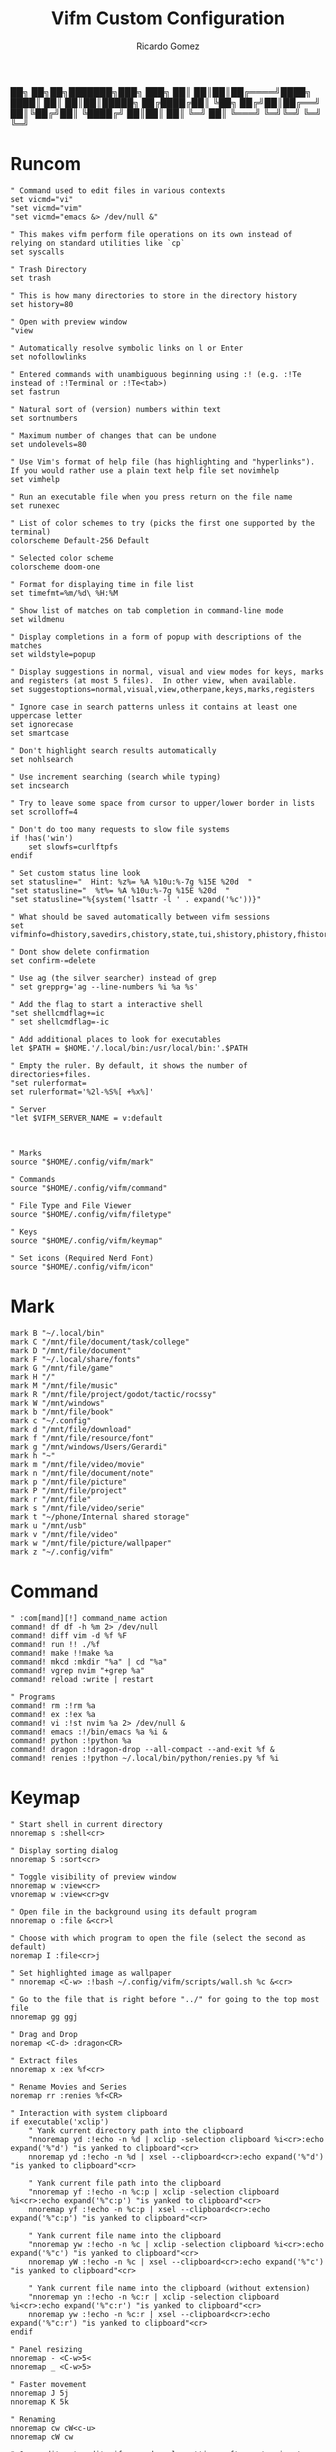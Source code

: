 :PROPERTIES:
:author: Ricardo Gomez
:email:  rgomezgerardi@gmail.com
:title:  Vifm Custom Configuration 
:header-args+: :tangle vifmrc
:header-args+: :tangle-mode (identity #o644)
:header-args+: :noweb strip-export
:header-args+: :cache yes
:header-args+: :mkdirp yes
:END:

           ██╗   ██╗██╗███████╗███╗   ███╗
           ██║   ██║██║██╔════╝████╗ ████║
           ██║   ██║██║█████╗  ██╔████╔██║
           ╚██╗ ██╔╝██║██╔══╝  ██║╚██╔╝██║
            ╚████╔╝ ██║██║     ██║ ╚═╝ ██║
             ╚═══╝  ╚═╝╚═╝     ╚═╝     ╚═╝

* Runcom

#+begin_src vimrc
" Command used to edit files in various contexts
set vicmd="vi"
"set vicmd="vim"
"set vicmd="emacs &> /dev/null &"

" This makes vifm perform file operations on its own instead of relying on standard utilities like `cp`
set syscalls

" Trash Directory
set trash

" This is how many directories to store in the directory history
set history=80

" Open with preview window
"view

" Automatically resolve symbolic links on l or Enter
set nofollowlinks

" Entered commands with unambiguous beginning using :! (e.g. :!Te instead of :!Terminal or :!Te<tab>)
set fastrun

" Natural sort of (version) numbers within text
set sortnumbers

" Maximum number of changes that can be undone
set undolevels=80

" Use Vim's format of help file (has highlighting and "hyperlinks"). If you would rather use a plain text help file set novimhelp
set vimhelp

" Run an executable file when you press return on the file name
set runexec

" List of color schemes to try (picks the first one supported by the terminal)
colorscheme Default-256 Default

" Selected color scheme
colorscheme doom-one

" Format for displaying time in file list
set timefmt=%m/%d\ %H:%M

" Show list of matches on tab completion in command-line mode
set wildmenu

" Display completions in a form of popup with descriptions of the matches
set wildstyle=popup

" Display suggestions in normal, visual and view modes for keys, marks and registers (at most 5 files).  In other view, when available.
set suggestoptions=normal,visual,view,otherpane,keys,marks,registers

" Ignore case in search patterns unless it contains at least one uppercase letter
set ignorecase
set smartcase

" Don't highlight search results automatically
set nohlsearch

" Use increment searching (search while typing)
set incsearch

" Try to leave some space from cursor to upper/lower border in lists
set scrolloff=4

" Don't do too many requests to slow file systems
if !has('win')
    set slowfs=curlftpfs
endif

" Set custom status line look
set statusline="  Hint: %z%= %A %10u:%-7g %15E %20d  "
"set statusline="  %t%= %A %10u:%-7g %15E %20d  "
"set statusline="%{system('lsattr -l ' . expand('%c'))}"

" What should be saved automatically between vifm sessions
set vifminfo=dhistory,savedirs,chistory,state,tui,shistory,phistory,fhistory,dirstack,registers,bookmarks,bmarks

" Dont show delete confirmation
set confirm-=delete

" Use ag (the silver searcher) instead of grep
" set grepprg='ag --line-numbers %i %a %s'

" Add the flag to start a interactive shell 
"set shellcmdflag+=ic
" set shellcmdflag=-ic

" Add additional places to look for executables
let $PATH = $HOME.'/.local/bin:/usr/local/bin:'.$PATH

" Empty the ruler. By default, it shows the number of directories+files.
"set rulerformat=
set rulerformat='%2l-%S%[ +%x%]'

" Server
"let $VIFM_SERVER_NAME = v:default



" Marks
source "$HOME/.config/vifm/mark"

" Commands
source "$HOME/.config/vifm/command"

" File Type and File Viewer
source "$HOME/.config/vifm/filetype"

" Keys 
source "$HOME/.config/vifm/keymap"

" Set icons (Required Nerd Font)
source "$HOME/.config/vifm/icon"
#+end_src

* Mark
:PROPERTIES:
:header-args:     :tangle mark
:END:

#+begin_src vimrc
mark B "~/.local/bin"
mark C "/mnt/file/document/task/college"
mark D "/mnt/file/document"
mark F "~/.local/share/fonts"
mark G "/mnt/file/game"
mark H "/"
mark M "/mnt/file/music"
mark R "/mnt/file/project/godot/tactic/rocssy"
mark W "/mnt/windows"
mark b "/mnt/file/book"
mark c "~/.config"
mark d "/mnt/file/download"
mark f "/mnt/file/resource/font"
mark g "/mnt/windows/Users/Gerardi"
mark h "~"
mark m "/mnt/file/video/movie"
mark n "/mnt/file/document/note"
mark p "/mnt/file/picture"
mark P "/mnt/file/project"
mark r "/mnt/file"
mark s "/mnt/file/video/serie"
mark t "~/phone/Internal shared storage"
mark u "/mnt/usb"
mark v "/mnt/file/video"
mark w "/mnt/file/picture/wallpaper"
mark z "~/.config/vifm" 
#+end_src

* Command
:PROPERTIES:
:header-args:     :tangle command
:END:

#+begin_src vimrc
" :com[mand][!] command_name action
command! df df -h %m 2> /dev/null
command! diff vim -d %f %F
command! run !! ./%f
command! make !!make %a
command! mkcd :mkdir "%a" | cd "%a"
command! vgrep nvim "+grep %a"
command! reload :write | restart

" Programs
command! rm :!rm %a
command! ex :!ex %a
command! vi :!st nvim %a 2> /dev/null &
command! emacs :!/bin/emacs %a %i &
command! python :!python %a
command! dragon :!dragon-drop --all-compact --and-exit %f &
command! renies :!python ~/.local/bin/python/renies.py %f %i
#+end_src

* Keymap
:PROPERTIES:
:header-args:     :tangle keymap
:END:

#+begin_src vimrc
" Start shell in current directory
nnoremap s :shell<cr>

" Display sorting dialog
nnoremap S :sort<cr>

" Toggle visibility of preview window
nnoremap w :view<cr>
vnoremap w :view<cr>gv

" Open file in the background using its default program
nnoremap o :file &<cr>l

" Choose with which program to open the file (select the second as default)
noremap I :file<cr>j

" Set highlighted image as wallpaper
" nnoremap <C-w> :!bash ~/.config/vifm/scripts/wall.sh %c &<cr>

" Go to the file that is right before "../" for going to the top most file
nnoremap gg ggj

" Drag and Drop
noremap <C-d> :dragon<CR>

" Extract files
nnoremap x :ex %f<cr>

" Rename Movies and Series
noremap rr :renies %f<CR>

" Interaction with system clipboard
if executable('xclip')
	" Yank current directory path into the clipboard
	"nnoremap yd :!echo -n %d | xclip -selection clipboard %i<cr>:echo expand('%"d') "is yanked to clipboard"<cr>
	nnoremap yd :!echo -n %d | xsel --clipboard<cr>:echo expand('%"d') "is yanked to clipboard"<cr>

	" Yank current file path into the clipboard
	"nnoremap yf :!echo -n %c:p | xclip -selection clipboard %i<cr>:echo expand('%"c:p') "is yanked to clipboard"<cr>
	nnoremap yf :!echo -n %c:p | xsel --clipboard<cr>:echo expand('%"c:p') "is yanked to clipboard"<cr>

	" Yank current file name into the clipboard
	"nnoremap yw :!echo -n %c | xclip -selection clipboard %i<cr>:echo expand('%"c') "is yanked to clipboard"<cr>
	nnoremap yW :!echo -n %c | xsel --clipboard<cr>:echo expand('%"c') "is yanked to clipboard"<cr>

	" Yank current file name into the clipboard (without extension)
	"nnoremap yn :!echo -n %c:r | xclip -selection clipboard %i<cr>:echo expand('%"c:r') "is yanked to clipboard"<cr>
	nnoremap yw :!echo -n %c:r | xsel --clipboard<cr>:echo expand('%"c:r') "is yanked to clipboard"<cr>
endif

" Panel resizing
nnoremap - <C-w>5<
nnoremap _ <C-w>5>

" Faster movement
nnoremap J 5j
nnoremap K 5k

" Renaming 
nnoremap cw cW<c-u>
nnoremap cW cw

" Open editor to edit vifmrc and apply settings after returning to vifm
nnoremap ,c :write | edit $MYVIFMRC | restart<cr>

" Reverse image search with Tiney
" nnoremap re :!bash ~/bin/utils/tineye %c &<cr>

" Toggle wrap setting on ,w key
nnoremap ,w :set wrap!<cr>

" Get the PDF scrolling functionalities (vifmimg)
map > :!~/.config/vifm/scripts/vifmimg inc<CR>
map < :!~/.config/vifm/scripts/vifmimg dec<CR>

" Rofi syntax highlighting
"au BufNewFile,BufRead /*.rasi setf css
#+end_src

* Scheme
** Doom One

#+begin_src vimrc :tangle colors/doom-one.vifm

" Syntax:
" highlight group cterm=attributes ctermfg=foreground_color ctermbg=background_color

" Attributes:
" bold
" underline
" reverse or inverse
" standout
" italic (on unsupported systems becomes reverse)
" none

" The standard ncurses colors are:
" Default = -1 = None, can be used for transparency or default color
" Black = 232
" Red = 1
" Green = 2
" Yellow = 3
" Blue = 12
" Magenta = 5
" Cyan = 6
" White = 255

" Reset all styles first
highlight clear

highlight Win cterm=none ctermfg=252 ctermbg=236
highlight Directory cterm=none ctermfg=12 ctermbg=236
highlight Link cterm=bold ctermfg=6 ctermbg=236
highlight BrokenLink cterm=bold ctermfg=1 ctermbg=236
highlight Socket cterm=bold ctermfg=5 ctermbg=236
highlight Device cterm=bold ctermfg=1 ctermbg=236
highlight Fifo cterm=bold ctermfg=6 ctermbg=236
highlight Executable cterm=bold ctermfg=2 ctermbg=236
highlight Selected cterm=bold ctermfg=236 ctermbg=250
highlight CurrLine cterm=bold,reverse ctermfg=240 ctermbg=254
highlight TopLine cterm=none ctermfg=255 ctermbg=236
highlight TopLineSel cterm=bold ctermfg=255 ctermbg=236
highlight StatusLine cterm=bold ctermfg=255 ctermbg=236
highlight WildMenu cterm=underline,reverse ctermfg=6 ctermbg=6
highlight CmdLine cterm=none ctermfg=255 ctermbg=236
highlight ErrorMsg cterm=none ctermfg=1 ctermbg=236
highlight Border cterm=none ctermfg=255 ctermbg=236
highlight JobLine cterm=bold,reverse ctermfg=6 ctermbg=12
highlight SuggestBox cterm=bold ctermfg=255 ctermbg=236
highlight CmpMismatch cterm=bold ctermfg=2 ctermbg=5
highlight AuxWin cterm=bold,underline,reverse,standout,italic ctermfg=255 ctermbg=236
highlight TabLine cterm=none ctermfg=6 ctermbg=236
highlight TabLineSel cterm=bold,reverse ctermfg=255 ctermbg=236
highlight User1 cterm=bold,underline,reverse,standout,italic ctermfg=6 ctermbg=12
highlight User2 cterm=bold,underline,reverse,standout,italic ctermfg=255 ctermbg=236
highlight User3 cterm=bold,underline,reverse,standout,italic ctermfg=255 ctermbg=236
highlight User4 cterm=bold,underline,reverse,standout,italic ctermfg=255 ctermbg=236
highlight User5 cterm=bold,underline,reverse,standout,italic ctermfg=255 ctermbg=236
highlight User6 cterm=bold,underline,reverse,standout,italic ctermfg=255 ctermbg=236
highlight User7 cterm=bold,underline,reverse,standout,italic ctermfg=255 ctermbg=236
highlight User8 cterm=bold,underline,reverse,standout,italic ctermfg=255 ctermbg=236
highlight User9 cterm=bold,underline,reverse,standout,italic ctermfg=255 ctermbg=236
highlight OtherWin cterm=bold,italic, ctermfg=252 ctermbg=236
#+end_src

* Icon
:PROPERTIES:
:header-args:     :tangle icon
:END:

#+begin_src vimrc
" Devicons for ViFM
" https://github.com/cirala/vifm_devicons

" Filetypes/directories
set classify=' :dir:/, :exe:, :reg:, :link:,? :?:, ::../::'

" Specific files
set classify+=' ::.Xdefaults,,.Xresources,,.bashprofile,,.bash_profile,,.bashrc,,.dmrc,,.d_store,,.fasd,,.gitconfig,,.gitignore,,.jack-settings,,.mime.types,,.nvidia-settings-rc,,.pam_environment,,.profile,,.recently-used,,.selected_editor,,.xinitpurc,,.zprofile,,.yarnc,,.snclirc,,.tmux.conf,,.urlview,,.config,,.ini,,.user-dirs.dirs,,.mimeapps.list,,.offlineimaprc,,.msmtprc,,.Xauthority,,config::'
set classify+=' ::dropbox::'
set classify+=' ::favicon.*,,README,,readme::'
set classify+=' ::.vim,,.vimrc,,.gvimrc,,.vifm::'
set classify+=' ::gruntfile.coffee,,gruntfile.js,,gruntfile.ls::'
set classify+=' ::gulpfile.coffee,,gulpfile.js,,gulpfile.ls::'
set classify+=' ::ledger::'
set classify+=' ::license,,copyright,,copying,,LICENSE,,COPYRIGHT,,COPYING::'
set classify+=' ::node_modules::'
set classify+=' ::react.jsx::'

" File extensions
set classify+='λ ::*.ml,,*.mli::'
set classify+=' ::*.styl::'
set classify+=' ::*.scss::'
set classify+=' ::*.py,,*.pyc,,*.pyd,,*.pyo::'
set classify+=' ::*.php::'
set classify+=' ::*.markdown,,*.md::'
set classify+=' ::*.json::'
set classify+=' ::*.js::'
set classify+=' ::*.bmp,,*.gif,,*.ico,,*.jpeg,,*.jpg,,*.png,,*.webp,,*.svg,,*.svgz,,*.tga,,*.tiff,,*.xmb,,*.xcf,,*.xpm,,*.xspf,,*.xwd,,*.cr2,,*.dng,,*.3fr,,*.ari,,*.arw,,*.bay,,*.crw,,*.cr3,,*.cap,,*.data,,*.dcs,,*.dcr,,*drf,,*.eip,,*.erf,,*.fff,,*.gpr,,*.iiq,,*.k25,,*.kdc,,*.mdc,,.*mef,,*.mos,,.*.mrw,,.*.obm,,*.orf,,*.pef,,*.ptx,,*.pxn,,*.r3d,,*.raf,,*.raw,,*.rwl,,*.rw2,,*.rwz,,*.sr2,,*.srf,,*.srf,,*.srw,,*.tif,,*.x3f::'
set classify+=' ::*.ejs,,*.htm,,*.html,,*.slim,,*.xml::'
set classify+=' ::*.mustasche::'
set classify+=' ::*.css,,*.less,,*.bat,,*.conf,,*.ini,,*.rc,,*.yml,,*.cfg,,*.rc::'
set classify+=' ::*.rss::'
set classify+=' ::*.coffee::'
set classify+=' ::*.twig::'
set classify+=' ::*.c++,,*.cc,,*.c,,*.cpp,,*.cxx,,*.c,,*.h::'
set classify+=' ::*.hs,,*.lhs::'
set classify+=' ::*.lua::'
set classify+=' ::*.jl::'
set classify+=' ::*.go::'
set classify+=' ::*.ts::'
set classify+=' ::*.db,,*.dump,,*.sql::'
set classify+=' ::*.sln,,*.suo::'
set classify+=' ::*.exe::'
set classify+=' ::*.diff,,*.sum,,*.md5,,*.sha512::'
set classify+=' ::*.scala::'
set classify+=' ::*.java,,*.jar::'
set classify+=' ::*.xul::'
set classify+=' ::*.clj,,*.cljc::'
set classify+=' ::*.pl,,*.pm,,*.t::'
set classify+=' ::*.cljs,,*.edn::'
set classify+=' ::*.rb::'
set classify+=' ::*.fish,,*.sh,,*.bash::'
set classify+=' ::*.dart::'
set classify+=' ::*.f#,,*.fs,,*.fsi,,*.fsscript,,*.fsx::'
set classify+=' ::*.rlib,,*.rs::'
set classify+=' ::*.d::'
set classify+=' ::*.erl,,*.hrl::'
set classify+=' ::*.ai::'
set classify+=' ::*.psb,,*.psd::'
set classify+=' ::*.jsx::'
set classify+=' ::*.vim,,*.vimrc::'
set classify+=' ::*.aac,,*.anx,,*.asf,,*.au,,*.axa,,*.flac,,*.m2a,,*.m4a,,*.mid,,*.midi,,*.mp3,,*.mpc,,*.oga,,*.ogg,,*.ogx,,*.ra,,*.ram,,*.rm,,*.spx,,*.wav,,*.wma,,*.ac3::'
set classify+=' ::*.avi,,*.flv,,*.mkv,,*.mov,,*.mov,,*.mp4,,*.mpeg,,*.mpg,,*.webm::'
set classify+=' ::*.epub,,*.pdf,,*.fb2,,*.djvu::'
set classify+=' ::*.7z,,*.apk,,*.bz2,,*.cab,,*.cpio,,*.deb,,*.gem,,*.gz,,*.gzip,,*.lh,,*.lzh,,*.lzma,,*.rar,,*.rpm,,*.tar,,*.tgz,,*.xz,,*.zip::'
set classify+=' ::*.cbr,,*.cbz::'
set classify+=' ::*.log::'
set classify+=' ::*.doc,,*.docx,,*.adoc::'
set classify+=' ::*.xls,,*.xls,,*.xlsmx::'
set classify+=' ::*.pptx,,*.ppt::'
#+end_src

* File
:PROPERTIES:
:header-args:     :tangle filetype
:END:


#+begin_src vimrc
" The file type is for the default programs to be used with a file extension.
" :filetype pattern1,pattern2 defaultprogram,program2
" :fileviewer pattern1,pattern2 consoleviewer

" Displaying pictures in terminal
"
" 
" Dont show preview on ../
"fileview ../ echo >/dev/null

" Show ls in the preview window
fileviewer */ ls --color --group-directories-first
fileviewer .*/ ls --color --group-directories-first
#+end_src

** Multimedia

#+begin_src vimrc
" Images
filextype *.bmp,*.jpg,*.jpeg,*.png,*.webp,*.gif,*.xpm,*.ico, 
        \ {View in sxiv}
        \ sxiv %f %i &,
	\ {Krita}
        \ krita %f %i &,
	\ {Aseprite}
        \ aseprite %f %i &,
fileviewer *.bmp,*.jpg,*.jpeg,*.png,*.xpm
        \ vifmimg draw %px %py %pw %ph %c %pc vifmimg clear
fileviewer *.gif 
	\ vifmimg gifpreview %px %py %pw %ph %c %pc vifmimg clear
fileviewer *.ico
        \ vifmimg magickpreview %px %py %pw %ph %c %pc vifmimg clear
" Subtitle
filextype *.srt
    \ {Open with Emacs}
    \ emacsclient --alternate-editor="" --create-frame %f %i &,
    \ {Edit in Gaupol}
    \ gaupol %f %i &

" Image Editor
filextype *.kra
    \ {Edit in Krita}
    \ krita %f %i &

filextype *.ase
    \ {Aseprite}
    \ aseprite %f %i &,



" Svg
filextype *.svg,*.svgz
        \ {Edit in ikscape}
        \ inkscape %f %i &

" Audio
filetype *.wav,*.mp3,*.flac,*.m4a,*.wma,*.ape,*.ac3,*.og[agx],*.spx,*.opus
	\ {Mpv}
	\ mpv --player-operation-mode=pseudo-gui -- %f,
       \ {Play using cmus}
       \ ~/.config/moc/opensong.sh %f &> /dev/null &

fileviewer <audio/*>
        \ vifmimg audiopreview %px %py %pw %ph %c %pc vifmimg clear

" Video
filextype *.avi,*.mp4,*.wmv,*.dat,*.3gp,*.ogv,*.mkv,*.mpg,*.mpeg,*.vob,*.fl[icv],*.m2v,*.mov,*.webm,*.ts,*.mts,*.m4v,*.r[am],*.qt,*.divx,*.as[fx]
"	 \ {Open using celluloid}
"	 \ celluloid --new-window %f %i < /dev/null &> /dev/null &
	 \ {Open using mpv}
	 \ mpv %f &> /dev/null &
fileviewer *.avi,*.mp4,*.wmv,*.dat,*.3gp,*.ogv,*.mkv,*.mpg,*.mpeg,*.vob,*.fl[icv],*.m2v,*.mov,*.webm,*.ts,*.mts,*.m4v,*.r[am],*.qt,*.divx,*.as[fx]
        \ vifmimg videopreview %px %py %pw %ph %c
        \ %pc
        \ vifmimg clear

" Torrent
filetype *.torrent
	\ {Open using Free Download Manager}
	\ /opt/freedownloadmanager/fdm %d/%f %i
fileviewer *.torrent
	\ dumptorrent -v %c
#+end_src

** Office

#+begin_src vimrc
" Text based files
"filetype *.txt 
"    \ {Edit with neovim}
"    \ nvim %f
fileviewer *.txt
    \ env -uCOLORTERM bat --color always --wrap never --pager never %c -p

" Fonts
fileviewer *.otf,*.ttf,*.woff
        \ vifmimg fontpreview %px %py %pw %ph %c %pc vifmimg clear


" Pdf Cbr Djvu and PostScript
filextype *.pdf,*.cbr,*.cbz,*.cb7,*.djvu,*.ps,*.eps,*.ps.gz
	\ {Open with zathura}
	\ zathura %c %i &, 
	\ {Open with calibre}
	\ ebook-viewer --detach %f %i &,


"fileviewer *.pdf vifmimg pdfpreview %px %py %pw %ph %c %pc vifmimg clear

" E-Books
filextype *.epub,*.mobi
	\ {Open with zathura}
	\ zathura %f %i &,
	\ {Open with calibre}
	\ ebook-viewer --detach %f %i &,
	\ {Open with foliate}
	\ foliate %f %i &,


fileviewer *.epub
	\ vifmimg epubpreview %px %py %pw %ph %c %pc vifmimg clear


" Microsoft Office
filextype *.odt,*.doc,*.docx,*.xls,*.xlsx,*.odp,*.ppt,*.csv,*.pptx
	\ {Open with LibreOffice}
	\ libreoffice %f %i &
fileviewer *.doc catdoc %c
fileviewer *.docx docx2txt.pl %f -
fileviewer *.csv sed "s/,,,,/,,-,,/g;s/,,/ /g" %c | column -t | sed "s/ - /  /g" | cut -c -%pw

" Mindmap
filextype *.vym
        \ {Open with VYM}
        \ vym %f &,

" Man page
filetype *.[1-8]
	\ man ./%c
fileviewer *.[1-8]
	\ man ./%c | col -b
#+end_src

** Programming

#+begin_src vimrc
" Web
filextype *.html,*.htm
        \ {Open with qutebrowser}
        \ qutebrowser --target=tab %f %i &,
        \ {Open with librewolf}
        \ librewolf %f %i &,

" Object
filetype *.o
	\ nm %f | less

" Windows
filetype *.exe
	\ {Open Programs}
	\ WINEPREFIX=/home/ruth/Wine/Default/ wine start /unix %d/%f,
#+end_src

** Security

#+begin_src vimrc
" MD5
filetype *.md5
       \ {Check MD5 hash sum}
       \ md5sum -c %f %S,


" SHA1
filetype *.sha1
       \ {Check SHA1 hash sum}
       \ sha1sum -c %f %S,

" SHA256
filetype *.sha256
       \ {Check SHA256 hash sum}
       \ sha256sum -c %f %S,

" SHA512
filetype *.sha512
       \ {Check SHA512 hash sum}
       \ sha512sum -c %f %S,

" GPG signature
filetype *.asc
       \ {Check signature}
       \ !!gpg --verify %c,
#+end_src

** Mount

#+begin_src vimrc
" FuseZipMount
filetype *.zip,*.jar,*.war,*.ear,*.oxt,*.apkg
	\ {Mount with fuse-zip}
	\ FUSE_MOUNT|fuse-zip %SOURCE_FILE %DESTINATION_DIR,
	\ {View contents}
	\ zip -sf %c | less,
	\ {Extract here}
	\ tar -xf %c,
fileviewer *.zip,*.jar,*.war,*.ear,*.oxt
	\ zip -sf %c

" ArchiveMount
filetype *.tar,*.tar.bz2,*.tbz2,*.tgz,*.tar.gz,*.tar.xz,*.txz
       \ {Mount with archivemount}
       \ FUSE_MOUNT|archivemount %SOURCE_FILE %DESTINATION_DIR
fileviewer *.tgz,*.tar.gz tar -tzf %c
fileviewer *.tar.bz2,*.tbz2 tar -tjf %c
fileviewer *.tar.txz,*.txz xz --list %c
fileviewer *.tar tar -tf %c

" Rar2FsMount and rar archives
filetype *.rar
       \ {Mount with rar2fs}
       \ FUSE_MOUNT|rar2fs %SOURCE_FILE %DESTINATION_DIR,
fileviewer *.rar unrar v %c

" IsoMount
filetype *.iso
       \ {Mount with fuseiso}
       \ FUSE_MOUNT|fuseiso %SOURCE_FILE %DESTINATION_DIR,

" SshMount
filetype *.ssh
       \ {Mount with sshfs}
       \ FUSE_MOUNT2|sshfs %PARAM %DESTINATION_DIR %FOREGROUND,

" FtpMount
filetype *.ftp
       \ {Mount with curlftpfs}
       \ FUSE_MOUNT2|curlftpfs -o ftp_port=-,,disable_eprt %PARAM %DESTINATION_DIR %FOREGROUND,

" Fuse7z and 7z archives
filetype *.7z
	\ {Mount with fuse-7z}
	\ FUSE_MOUNT|fuse-7z %SOURCE_FILE %DESTINATION_DIR,
fileviewer *.7z
	\ 7z l %c


#+end_src

** Unknow

#+begin_src vimrc
" Open all the unknow files
filetype ?*
    \ {Open with Emacs}
    \ ~/.local/bin/emacs %f %i &,
    \ {Open with Vim}
    \ foot vi %f %i &,
    \ {Open with Xdg-Open}
    \ xdg-open %c
#+end_src

